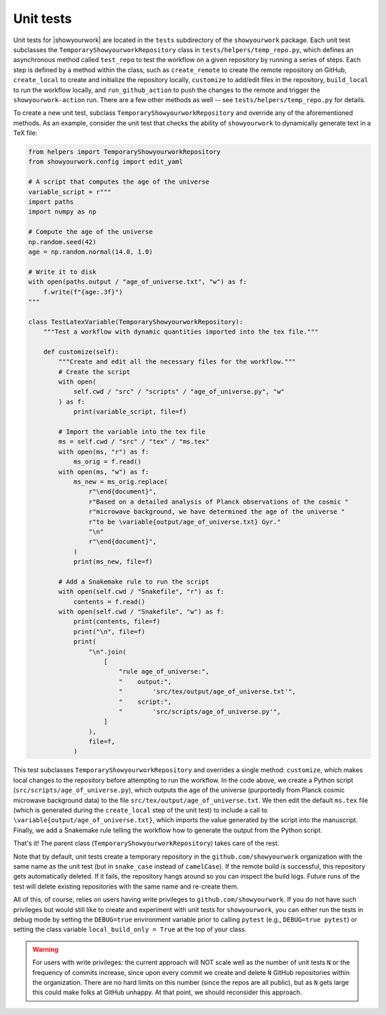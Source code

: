 Unit tests
==========

Unit tests for |showyourwork| are located in the ``tests`` subdirectory of the
``showyourwork`` package. Each unit test subclasses the ``TemporaryShowyourworkRepository``
class in ``tests/helpers/temp_repo.py``, which defines an asynchronous method
called ``test_repo`` to test the workflow on a given repository by running a
series of steps. Each step is defined by a method within the class, such as
``create_remote`` to create the remote repository on GitHub, ``create_local`` 
to create and initialize the repository locally, ``customize`` to add/edit
files in the repository, ``build_local`` to run the
workflow locally, and ``run_github_action`` to push the changes to the remote
and trigger the ``showyourwork-action`` run. There are a few other methods
as well -- see ``tests/helpers/temp_repo.py`` for details.

To create a new unit test, subclass ``TemporaryShowyourworkRepository`` and
override any of the aforementioned methods. As an example, consider the unit
test that checks the ability of ``showyourwork`` to dynamically generate
text in a TeX file:

.. code-block:: python

    from helpers import TemporaryShowyourworkRepository
    from showyourwork.config import edit_yaml

    # A script that computes the age of the universe
    variable_script = r"""
    import paths
    import numpy as np

    # Compute the age of the universe
    np.random.seed(42)
    age = np.random.normal(14.0, 1.0)

    # Write it to disk
    with open(paths.output / "age_of_universe.txt", "w") as f:
        f.write(f"{age:.3f}")
    """

    class TestLatexVariable(TemporaryShowyourworkRepository):
        """Test a workflow with dynamic quantities imported into the tex file."""

        def customize(self):
            """Create and edit all the necessary files for the workflow."""
            # Create the script
            with open(
                self.cwd / "src" / "scripts" / "age_of_universe.py", "w"
            ) as f:
                print(variable_script, file=f)

            # Import the variable into the tex file
            ms = self.cwd / "src" / "tex" / "ms.tex"
            with open(ms, "r") as f:
                ms_orig = f.read()
            with open(ms, "w") as f:
                ms_new = ms_orig.replace(
                    r"\end{document}",
                    r"Based on a detailed analysis of Planck observations of the cosmic "
                    r"microwave background, we have determined the age of the universe "
                    r"to be \variable{output/age_of_universe.txt} Gyr."
                    "\n"
                    r"\end{document}",
                )
                print(ms_new, file=f)

            # Add a Snakemake rule to run the script
            with open(self.cwd / "Snakefile", "r") as f:
                contents = f.read()
            with open(self.cwd / "Snakefile", "w") as f:
                print(contents, file=f)
                print("\n", file=f)
                print(
                    "\n".join(
                        [
                            "rule age_of_universe:",
                            "    output:",
                            "        'src/tex/output/age_of_universe.txt'",
                            "    script:",
                            "        'src/scripts/age_of_universe.py'",
                        ]
                    ),
                    file=f,
                )

This test subclasses ``TemporaryShowyourworkRepository`` and overrides a single
method: ``customize``, which makes local changes to the repository before
attempting to run the workflow. In the code above, we create a Python script
(``src/scripts/age_of_universe.py``), which outputs the age of the universe
(purportedly from Planck cosmic microwave background data)
to the file ``src/tex/output/age_of_universe.txt``.
We then edit the default ``ms.tex`` file (which is generated during the ``create_local``
step of the unit test) to include a call to ``\variable{output/age_of_universe.txt}``,
which imports the value generated by the script into the manuscript.
Finally, we add a Snakemake rule telling the workflow how to generate
the output from the Python script.

That's it! The parent class (``TemporaryShowyourworkRepository``) takes care
of the rest.

Note that by default, unit tests create a temporary repository in the 
``github.com/showyourwork`` organization with the same name as the unit
test (but in ``snake_case`` instead of ``camelCase``). If the remote build
is successful, this repository gets automatically deleted. If it fails, the
repository hangs around so you can inspect the build logs. Future runs of the
test will delete existing repositories with the same name and re-create them.

All of this, of course, relies on users having write privileges to
``github.com/showyourwork``. If you do not have such privileges but would still
like to create and experiment with unit tests for ``showyourwork``, you can either
run the tests in debug mode by setting the ``DEBUG=true`` environment variable
prior to calling ``pytest`` (e.g., ``DEBUG=true pytest``) or setting the
class variable ``local_build_only = True`` at the top of your class.


.. warning::

    For users with write privileges: the current approach will
    NOT scale well as the number of unit tests ``N`` or the frequency of commits
    increase, since upon every commit we create and delete ``N`` GitHub
    repositories within the organization. There are no hard limits on this
    number (since the repos are all public), but as ``N`` gets large this
    could make folks at GitHub unhappy. At that point, we should reconsider
    this approach.